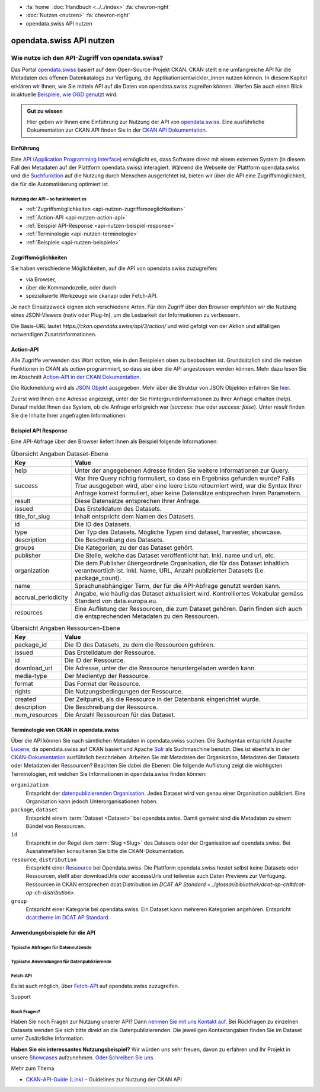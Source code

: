 .. container:: custom-breadcrumbs

    - :fa:`home` :doc:`Handbuch <../../index>` :fa:`chevron-right`
    - :doc:`Nutzen <nutzen>` :fa:`chevron-right`
    - opendata.swiss API nutzen

*************************
opendata.swiss API nutzen
*************************

Wie nutze ich den API-Zugriff von opendata.swiss?
=================================================

.. container:: Intro

    Das Portal `opendata.swiss <https://opendata.swiss/>`__ basiert auf dem Open-Source-Projekt CKAN. 
    CKAN stellt eine umfangreiche API für die Metadaten des offenen Datenkatalogs 
    zur Verfügung, die Applikationsentwickler_innen nutzen können. 
    In diesem Kapitel erklären wir Ihnen, wie Sie mittels API auf die Daten von 
    opendata.swiss zugreifen können. Werfen Sie auch einen Blick in aktuelle 
    `Beispiele, wie OGD genutzt <https://opendata.swiss/showcase/>`__ wird.

.. admonition:: Gut zu wissen

    Hier geben wir Ihnen eine Einführung zur Nutzung der API von 
    `opendata.swiss <https://opendata.swiss/>`__. 
    Eine ausführliche Dokumentation zur CKAN API finden Sie in der `CKAN API 
    Dokumentation <https://docs.ckan.org/en/latest/api/>`__.


.. _api-nutzen-einführung:

Einführung
^^^^^^^^^^

Eine `API (Application Programming Interface 
<https://de.wikipedia.org/wiki/Programmierschnittstelle>`__) ermöglicht es, 
dass Software direkt mit einem externen System (in diesem Fall den Metadaten 
auf der Plattform opendata.swiss) interagiert. Während die Webseite der 
Plattform opendata.swiss und die `Suchfunktion 
<https://opendata.swiss/de/dataset>`__ auf die Nutzung durch Menschen 
ausgerichtet ist, bieten wir über die API eine Zugriffsmöglichkeit, die für die Automatisierung optimiert ist.


Nutzung der API – so funktioniert es
------------------------------------

- :ref:`Zugriffsmöglichkeiten <api-nutzen-zugriffsmoeglichkeiten>`
- :ref:`Action-API <api-nutzen-action-api>`
- :ref:`Beispiel API-Response <api-nutzen-beispiel-response>`
- :ref:`Terminologie <api-nutzen-terminologie>`
- :ref:`Beispiele <api-nutzen-beispiele>`



.. _api-nutzen-zugriffsmoeglichkeiten:

Zugriffsmöglichkeiten
^^^^^^^^^^^^^^^^^^^^^

Sie haben verschiedene Möglichkeiten, auf die API von opendata.swiss zuzugreifen: 

- via Browser, 
- über die Kommandozeile, oder durch 
- spezialisierte Werkzeuge wie ckanapi oder Fetch-API. 

Je nach Einsatzzweck eignen sich verschiedene Arten. Für den Zugriff über den Browser 
empfehlen wir die Nutzung eines JSON-Viewers (nativ oder Plug-In), um die Lesbarkeit 
der Informationen zu verbessern.

Die Basis-URL lautet *https://ckan.opendata.swiss/api/3/action/* und wird gefolgt von 
der Aktion und allfälligen notwendigen Zusatzinformationen.

..  code-block::
    :caption: API Zugriff über den Browser

    https://opendata.swiss/api/3/action/package_search?fq=tags:economy

.. code-block::
    :caption: API Zugriffe über die Kommandozeile, etwa mit cURL

    curl 'https://opendata.swiss/api/3/action/package_search?fq=tags:economy'

.. code-block::
    :caption: API Zugriffe über das CKAN Werkzeug `ckanapi <https://github.com/ckan/ckanapi>`__
   
    ckanapi -r https://opendata.swiss action package_search fq='tags:economy'

.. _api-nutzen-action-api:

Action-API
^^^^^^^^^^

Alle Zugriffe verwenden das Wort *action*, wie in den Beispielen oben zu beobachten 
ist. Grundsätzlich sind die meisten Funktionen in CKAN als *action* programmiert, 
so dass sie über die API angestossen werden können. 
Mehr dazu lesen Sie im Abschnitt `Action-API in der CKAN Dokumentation 
<https://docs.ckan.org/en/latest/api/#action-api-reference>`__.

Die Rückmeldung wird als `JSON Objekt <https://de.wikipedia.org/wiki/JavaScript_Object_Notation>`__ 
ausgegeben. Mehr über die Struktur von JSON Objekten erfahren Sie 
`hier <https://www.w3resource.com/JSON/structures.php>`__.

Zuerst wird Ihnen eine Adresse angezeigt, unter der Sie Hintergrundinformationen 
zu Ihrer Anfrage erhalten (*help*). Darauf meldet Ihnen das System, ob die Anfrage 
erfolgreich war (*success: true* oder *success: false*). Unter *result* finden 
Sie die Inhalte Ihrer angefragten Informationen.

.. _api-nutzen-beispiel-response:

Beispiel API Response
^^^^^^^^^^^^^^^^^^^^^

.. toggle-header::
    :header: JSON string

    .. code-block::
        
        {
        "help": "https://ckan.opendata.swiss/api/3/action/help_show?name=package_show", 
        "success": true, 
        "result": {
            "owner_org": "4309c328-c618-4077-bcdc-378a21ee1b46"
            "maintainer": "info@bfs.admin.ch", 
            "issued": "2023-03-01T00:00:00", 
            "title_for_slug": "csv-file-der-datensatze-auf-opendata-swiss", 
            "private": false, 
            "maintainer_email": "auskunftsdienst@bfs.admin.ch", 
            "num_tags": 9, 
            "contact_points": [
                {"email": "auskunftsdienst@bfs.admin.ch", 
                "name": "info@bfs.admin.ch"}
                ],
            "keywords": {
                "fr": [
                    "tableau", 
                    "bases-statistiques-et-generalites"
                    ],
                "de": [
                        "tabelle", 
                        "grundlagen-und-ubersichten"
                        ],
                "en": [
                        "statistical-basis-and-overviews", 
                        "table"
                    ], 
                "it": [
                        "tabella", 
                        "basi-statistiche-e-presentazioni-generali"
                    ]
                },
            "temporals": [], 
            "id": "380fbe1f-8ddb-4bbe-bdcf-68217cd42f09", 
            "metadata_created": "2023-03-01T09:36:26.218643", 
            "relationships_as_object": [], 
            "display_name": { 
                "fr": "Fichier csv des jeux de donn\u00e9es sur opendata.swiss", 
                "en": "csv-file of the data sets on opendata.swiss", 
                "de": "csv-File der Datens\u00e4tze auf opendata.swiss", 
                "it": "File csv dei set di dati su opendata.swiss"}, 
            "metadata_modified": "2023-03-02T10:38:56.947322", 
            "author": null, 
            "author_email": null, 
            "relations": [{
                "url": "https://www.admin.ch/opc/de/classified-compilation/19920252/index.html", 
                "label": "legal_basis"}], 
            "state": "active"
            }
        }


\    

Eine API-Abfrage über den Browser liefert Ihnen als Beispiel folgende Informationen:

.. list-table:: Übersicht Angaben Dataset-Ebene
   :widths: 10 90
   :header-rows: 1

   * - Key
     - Value
   * - help
     - Unter der angegebenen Adresse finden Sie weitere Informationen zur Query.
   * - success
     - War Ihre Query richtig formuliert, so dass ein Ergebniss gefunden wurde? Falls *True* ausgegeben wird, aber eine leere Liste retourniert wird, war die Syntax Ihrer Anfrage korrekt formuliert, aber keine Datensätze entsprechen Ihren Parametern.
   * - result
     - Diese Datensätze entsprechen Ihrer Anfrage.
   * - issued
     - Das Erstelldatum des Datasets.
   * - title_for_slug
     - Inhalt entspricht dem Namen des Datasets.
   * - id
     - Die ID des Datasets.
   * - type
     - Der Typ des Datasets. Mögliche Typen sind dataset, harvester, showcase.
   * - description
     - Die Beschreibung des Datasets.
   * - groups
     - Die Kategorien, zu der das Dataset gehört.
   * - publisher
     - Die Stelle, welche das Dataset veröffentlicht hat. Inkl. name und url, etc.
   * - organization
     - Die dem Publisher übergeordnete Organisation, die für das Dataset inhaltlich verantwortlich ist. Inkl. Name, URL, Anzahl publizierter Datasets (i.e. package_count).
   * - name
     - Sprachunabhängiger Term, der für die API-Abfrage genutzt werden kann.
   * - accrual_periodicity
     - Angabe, wie häufig das Dataset aktualisiert wird. Kontrolliertes Vokabular gemäss Standard von data.europa.eu.
   * - resources
     - Eine Auflistung der Ressourcen, die zum Dataset gehören. Darin finden sich auch die entsprechenden Metadaten zu den Ressourcen.


.. list-table:: Übersicht Angaben Ressourcen-Ebene
   :widths: 10 90
   :header-rows: 1

   * - Key
     - Value
   * - package_id
     - Die ID des Datasets, zu dem die Ressourcen gehören.
   * - issued
     - Das Erstelldatum der Ressource.
   * - id
     - Die ID der Ressource.
   * - download_url
     - Die Adresse, unter der die Ressource heruntergeladen werden kann.
   * - media-type
     - Der Medientyp der Ressource.
   * - format
     - Das Format der Ressource.
   * - rights
     - Die Nutzungsbedingungen der Ressource.
   * - created
     - Der Zeitpunkt, als die Ressource in der Datenbank eingerichtet wurde.
   * - description
     - Die Beschreibung der Ressource.
   * - num_resources
     - Die Anzahl Ressourcen für das Dataset.


.. _api-nutzen-terminologie:

Terminologie von CKAN in opendata.swiss
^^^^^^^^^^^^^^^^^^^^^^^^^^^^^^^^^^^^^^^

Über die API können Sie nach sämtlichen Metadaten in opendata.swiss suchen. 
Die Suchsyntax entspricht Apache `Lucene <https://lucene.apache.org/>`__, 
da opendata.swiss auf CKAN basiert und Apache `Solr <https://solr.apache.org/>`__ als 
Suchmaschine benutzt. 
Dies ist ebenfalls in der 
`CKAN-Dokumentation <https://docs.ckan.org/en/latest/user-guide.html#search-in-detail>`__ 
ausführlich beschrieben. 
Arbeiten Sie mit Metadaten der Organisation, Metadaten der Datasets oder Metadaten der 
Ressourcen? Beachten Sie dabei die Ebenen: Die folgende Auflistung zeigt die wichtigsten 
Terminologien, mit welchen Sie Informationen in opendata.swiss finden können:


``organization``
   Entspricht der `datenpublizierenden Organisation <https://opendata.swiss/de/organization>`__. 
   Jedes Dataset wird von genau einer Organisation publiziert. Eine Organisation 
   kann jedoch Unterorganisationen haben.
``package``, ``dataset``
   Entspricht einem :term:`Dataset <Dataset>` bei opendata.swiss. Damit gemeint sind 
   die Metadaten zu einem Bündel von Ressourcen.
``id``
   Entspricht in der Regel dem :term:`Slug <Slug>` des Datasets oder der Organisation auf opendata.swiss. 
   Bei Ausnahmefällen konsultieren Sie bitte die CKAN-Dokumentation.
``resource``, ``distribution``
   Entspricht einer 
   `Ressource <https://handbook.opendata.swiss/de/content/glossar/begriffe.html#term-Distribution>`__ bei 
   Opendata.swiss. Die Plattform opendata.swiss hostet selbst keine Datasets oder Ressourcen, 
   stellt aber downloadUrls oder accesssUrls und teilweise auch Daten Previews zur Verfügung. 
   Ressourcen in CKAN entsprechen dcat:Distribution 
   im `DCAT AP Standard <../glossar/bibliothek/dcat-ap-ch#dcat-ap-ch-distribution>`.
``group``
   Entspricht einer Kategorie bei opendata.swiss. Ein Dataset kann mehreren Kategorien angehören. 
   Entspricht `dcat:theme im DCAT AP Standard <https://handbook.opendata.swiss/de/content/glossar/bibliothek/dcat-ap-ch.html#dcat-dataset-theme>`__.


.. _api-nutzen-beispiele:

Anwendungsbeispiele für die API
^^^^^^^^^^^^^^^^^^^^^^^^^^^^^^^

Typische Abfragen für Datennutzende
-----------------------------------

.. toggle-header::
    :header: status_show

    .. code-block:: bash
      :caption: Status der Plattform
      
       curl 'https://ckan.opendata.swiss/api/3/action/status_show'

.. toggle-header::
    :header: organization_list

    .. code-block:: bash
        :caption: Auflisten aller Organisationen
        
        curl 'https://ckan.opendata.swiss/api/3/action/organization_list'

.. toggle-header::
    :header: package_list

    .. code-block:: bash
        :caption: Auflisten aller Datasets

        curl 'https://opendata.swiss/api/3/action/package_list'

.. toggle-header::
    :header: package_search, fq, organization

    .. code-block:: bash
        :caption: Anzeigen aller Datasets einer bestimmten Organisation

        curl 'https://ckan.opendata.swiss/api/3/action/package_search?fq=organization:bundesamt-fur-statistik-bfs'


.. toggle-header::
    :header: package_show, id

    .. code-block:: bash
        :caption: Information zu einem bestimmten Dataset

        curl 'https://ckan.opendata.swiss/api/3/action/package_show?id=administrative-units-switzerland-inspire'

.. toggle-header::
    :header: package_search, language

    .. code-block:: bash
        :caption: Datensätze einer Sprache

        curl 'https://ckan.opendata.swiss/api/3/action/package_search?fq=language:de'

.. toggle-header::
    :header: group_list

    .. code-block:: bash
        :caption: Auflistung der Kategorien

        curl 'https://ckan.opendata.swiss/api/3/action/group_list'

.. toggle-header::
    :header: facet_field

    .. code-block:: bash
        :caption: Auflistung der zehn häufigsten Schlagwörter

        curl 'https://ckan.opendata.swiss/api/3/action/package_search?facet.field=[%22tags%22]&facet.limit=10&rows=0'

.. toggle-header::
    :header: sort=relevance+asc

    .. code-block:: bash
        :caption: Geordnete Schlagwortsuche in den Datasets

        curl 'https://ckan.opendata.swiss/api/3/action/package_search?facet.field=[%22keywords%22]&sort=relevance+asc'


Typische Anwendungen für Datenpublizierende
-------------------------------------------
.. toggle-header::
    :header: packet_search, organization, dataset_type
  
    .. code-block:: bash
        :caption: Harvester-ID Ihrer Organisation finden

        curl 'https://ckan.opendata.swiss/api/action/package_search?q=(organization:[“name” Ihrer Organisation)&fq=dataset_type:harvest'

.. toggle-header::
    :header: packet_search, -harvest_source_id, organization
  
    .. code-block:: bash
        :caption: Liste der manuell hinzugefügten Daten Ihrer Organisation

        curl 'https://ckan.opendata.swiss/api/3/action/package_search?fq=-harvest_source_id:(*)organization:(“name” Ihrer Organisation)'

.. toggle-header::
    :header: packet_search, harvest_source_id

    .. code-block:: bash
        :caption: Liste der geharvesteten Daten Ihrer Organisation

        curl 'https://ckan.opendata.swiss/api/3/action/package_search?fq=harvest_source_id:[id Ihres Harvesters]'

.. toggle-header::
    :header: POST

    Wenn Sie über die entsprechenden Rechte verfügen, können Sie die Metadaten Ihrer 
    Datasets auch über die API-Schnittstelle anpassen. Sie finden Ihren API-Key auf 
    der Nutzerseite auf dem Backend von opendata.swiss. Die genaue Syntax ist u.a. 
    von Ihrem spezifischen Betriebssystem abhängig (beispielsweise 
    das richtige Format der Anführungszeichen)

    .. code-block:: bash
        :caption: Senden (POST) über die API Schnittstelle: package_patch
       
        curl -X POST https://ckan.ogdch-abnahme.clients.liip.ch/api/3/action/package_patch -H "Authorization: YOUR-PERSONAL-API-KEY" 
        -d "{""id"": ""eafa8336-3012-47f2-bc6a-bd3044687484"", ""accrual_periodicity"": ""http://publications.europa.eu/resource/authority/frequency/CONT""}"

    Datasets können auch über die API neu erstellt werden. Dazu benötigen Sie Ihren 
    API-Key und müssen die Metadaten als im JSON-Format übermitteln.

    .. code-block::
        :caption: Senden (POST) über die API Schnittstelle: package_create

        {
        'name': 'NAME_PACKAGE', 
        'identifier': 'NAME_PACKAGE@YOUR-ORGANIZATION-SLUG',
        'issued': '2023-02-12T00:00:00', 
        'private': False, 
        'isopen' : False, 
        'display_name': {
            'fr': 'display_name test_API_POST package fr', 
          	'de': 'display_name test_API_POST package de', 
          	'en': 'display_name test_API_POST package en', 
          	'it': 'display_name test_API_POST package it'
          	}, 
        'type': 'dataset', 
        'state': 'active',
        'description': {
          	'fr': 'description test_API_POST package fr', 
          	'en': 'description test_API_POST package en', 
          	'de': 'description test_API_POST package de', 
          	'it': 'description test_API_POST package it'
          	},
        'title': {
          	'fr': 'title test_API_POST package fr', 
          	'de': 'title test_API_POST package de', 
          	'en': 'title test_API_POST package en', 
          	'it': 'title test_API_POST package it'
          	}, 
        'publisher': {
            'url': 'YOUR_ORGANIZATION_S_URL',
            'name': 'YOUR_ORGANIZATION'
            },
        'keywords': {
            'fr': ['list', 'of','keywords', 'per','language','fr'], 
            'de': ['list', 'of','keywords', 'per','language','de'],
            'en': ['list', 'of','keywords', 'per','language','en'],
            'it': ['list', 'of','keywords', 'per','language','it'],
            },
        'contact_points': [{
            'email': 'CONTACT.POINT@EMAIL.ADDRESS',
            'name': 'NAME' 
            }],
        'accrual_periodicity': 'http://publications.europa.eu/resource/authority/frequency/MONTHLY',
        'resources': [{
        'owner_org': 'YOUR_ORGANIZATION_ID_ON_OPENDATA.SWISS', 
          	'display_name': {
          	'issued': '2023-02-12T00:00:00', 
          		'de': 'display_name test_API_POST resource de', 
          		'fr': 'display_name test_API_POST resource fr', 
          		'it': 'display_name test_API_POST resource it'
          		'en': 'display_name test_API_POST resource en', 
          	'title': {
          		}, 
          		'de': 'title test_API_POST resource de', 
          		'fr': 'title test_API_POST resource fr', 
          		'it': 'title test_API_POST resource it'
          		'en': 'title test_API_POST resource en', 
          	'download_url': 'https://freetestdata.com/wp-content/uploads/2021/09/Free_Test_Data_200KB_CSV-1.csv',
          		}, 
          		'fr': 'description test_API_POST resource fr', 
          	'description': {
          		'de': 'description test_API_POST resource de', 
          		'en': 'description test_API_POST resource en', 
          		}, 
          		'it': 'description test_API_POST resource it'
          	'name': {
            'format' : 'CSV',
          		'de': 'name test_API_POST resource de', 
          		'fr': 'name test_API_POST resource fr', 
          		'en': 'name test_API_POST resource en', 
          		'it': 'name test_API_POST resource it'
          		}, 
          	'rights': 'NonCommercialAllowed-CommercialAllowed-ReferenceNotRequired', 
          	'url': 'https://freetestdata.com/wp-content/uploads/2021/09/Free_Test_Data_200KB_CSV-1.csv', 
            'identifier': 'identifier_resource_for_name_package_''@YOUR-ORGANIZATION-SLUG',
          	}], 
        }

    Bitte beachten Sie, dass die Nutzungsbedingungen auf Ebene der Ressource dem 
    kontrollierten Vokabular entsprechen. Vgl. Sie dazu den 
    `DCAT AP CH Standard <https://handbook.opendata.swiss/de/content/glossar/bibliothek/dcat-ap-ch.html#dct-rights-dcat>`__.
    
    Zusätzlich werden die Angaben *private* und *isopen* benötigt. Mit *private* können 
    Sie definieren, ob das Dataset direkt veröffentlicht wird. Ein Dataset mit 
    *private : False* wird direkt auf dem Frontend publiziert. Mit *isopen* deklarieren 
    Sie, ob die Nutzungsbedingungen der Definition von open gemäss der 
    `Open Knowledge Foundation <https://okfn.org/opendata/>`__ entspricht.



Fetch-API
---------

Es ist auch möglich, über 
`Fetch-API <https://developers.google.com/web/updates/2015/03/introduction-to-fetch>`__ 
auf opendata.swiss zuzugreifen.

.. _api-nutzen-fragen:
.. container:: support

   Support

Noch Fragen?
------------

Haben Sie noch Fragen zur Nutzung unserer API? Dann 
`nehmen Sie mit uns Kontakt auf <mailto:opendata@bfs.admin.ch>`__. Bei Rückfragen 
zu einzelnen Datasets wenden Sie sich bitte direkt an die Datenpublizierenden. 
Die jeweiligen Kontaktangaben finden Sie im Dataset unter Zusätzliche Information.

**Haben Sie ein interessantes Nutzungsbeispiel?** Wir würden uns sehr freuen, davon zu erfahren 
und Ihr Projekt in unsere `Showcases <https://opendata.swiss/showcase>`__ aufzunehmen. 
`Oder Schreiben Sie uns <mailto:opendata@bfs.admin.ch>`__.

.. container:: materialien

    Mehr zum Thema

- `CKAN-API-Guide (Link) <https://docs.ckan.org/en/latest/api/#action-api-reference>`__  – Guidelines zur Nutzung der CKAN API
